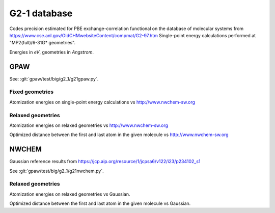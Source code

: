 .. _g2_1:

=============
G2-1 database
=============

Codes precision estimated for PBE exchange-correlation functional
on the database of molecular systems
from https://www.cse.anl.gov/OldCHMwebsiteContent/compmat/G2-97.htm
Single-point energy calculations performed at "MP2(full)/6-31G* geometries".

Energies in *eV*, geometries in *Angstrom*.


GPAW
----

See: :git:`gpaw/test/big/g2_1/g21gpaw.py`.


Fixed geometries
++++++++++++++++

Atomization energies on single-point energy calculations
vs http://www.nwchem-sw.org

.. csv-table::
   :file: pbe_gpaw_nrel_ea_vs.csv

.. image:: pbe_gpaw_nrel_ea_vs.png


Relaxed geometries
++++++++++++++++++

Atomization energies on relaxed geometries vs http://www.nwchem-sw.org

.. csv-table::
   :file: pbe_gpaw_nrel_opt_ea_vs.csv

Optimized distance between the first and last atom in the given molecule
vs http://www.nwchem-sw.org

.. csv-table::
   :file: pbe_gpaw_nrel_opt_distance_vs.csv


NWCHEM
------

Gaussian reference
results from https://jcp.aip.org/resource/1/jcpsa6/v122/i23/p234102_s1

See :git:`gpaw/test/big/g2_1/g21nwchem.py`.


Relaxed geometries
++++++++++++++++++

Atomization energies on relaxed geometries vs Gaussian.

.. csv-table::
   :file: pbe_nwchem_def2_qzvppd_opt_ea_vs.csv

Optimized distance between the first and last atom in the given molecule
vs Gaussian.

.. csv-table::
   :file: pbe_nwchem_def2_qzvppd_opt_distance_vs.csv

